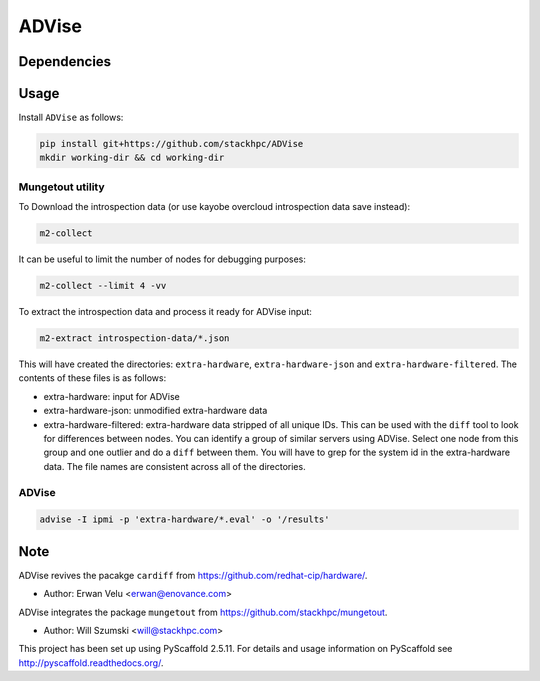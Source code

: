 =============
ADVise
=============

.. image:: https://travis-ci.com/stackhpc/ADVise.svg?branch=master
    :target: https://travis-ci.com/stackhpc/ADVise

Dependencies
============

.. Requires the python `hardware <https://pypi.org/project/hardware/>`_
.. package to be installed.

Usage
=====

Install ``ADVise`` as follows:

.. code-block::

  pip install git+https://github.com/stackhpc/ADVise
  mkdir working-dir && cd working-dir

Mungetout utility
-----------------

To Download the introspection data (or use kayobe overcloud introspection data save instead):

.. code-block::

  m2-collect

It can be useful to limit the number of nodes for debugging purposes:

.. code-block::

  m2-collect --limit 4 -vv

To extract the introspection data and process it ready for ADVise input:

.. code-block::

  m2-extract introspection-data/*.json

This will have created the directories: ``extra-hardware``, ``extra-hardware-json``
and ``extra-hardware-filtered``. The contents of these files is as follows:

- extra-hardware: input for ADVise
- extra-hardware-json: unmodified extra-hardware data
- extra-hardware-filtered: extra-hardware data stripped of all unique IDs. This
  can be used with the ``diff`` tool to look for differences between nodes.
  You can identify a group of similar servers using ADVise. Select one node
  from this group and one outlier and do a ``diff`` between them.
  You will have to grep for the system id in the extra-hardware data. The file
  names are consistent across all of the directories.

ADVise
------

.. code-block::

  advise -I ipmi -p 'extra-hardware/*.eval' -o '/results'


Note
====

ADVise revives the pacakge ``cardiff`` from https://github.com/redhat-cip/hardware/. 

* Author: Erwan Velu <erwan@enovance.com>

ADVise integrates the package ``mungetout`` from https://github.com/stackhpc/mungetout.

* Author: Will Szumski <will@stackhpc.com>

This project has been set up using PyScaffold 2.5.11. For details and usage
information on PyScaffold see http://pyscaffold.readthedocs.org/.
